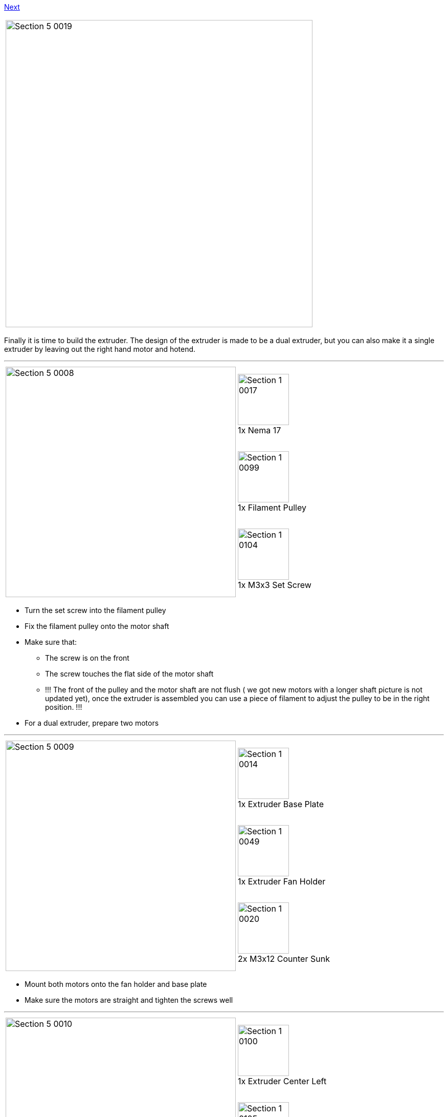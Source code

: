 link:Section-4-Wiring[Next]

|====
|image:media/Section_5_0019.png[width=600]
|====

Finally it is time to build the extruder. The design of the extruder is made to be a dual extruder, but you can also make it a single extruder by leaving out the right hand motor and hotend. 

''''
<<<

|====
1.3+|image:media/Section_5_0008.png[width=450]|
image:media/Section_1_0017.png[width=100] +
1x Nema 17
|
image:media/Section_1_0099.png[width=100] +
1x Filament Pulley
|
image:media/Section_1_0104.png[width=100] +
1x M3x3 Set Screw
|====

* Turn the set screw into the filament pulley
* Fix the filament pulley onto the motor shaft
* Make sure that: 
** The screw is on the front
** The screw touches the flat side of the motor shaft
** !!! The front of the pulley and the motor shaft are not flush ( we got new motors with a longer shaft picture is not updated yet), once the extruder is assembled you can use a piece of filament to adjust the pulley to be in the right position. !!!
* For a dual extruder, prepare two motors

''''
<<<

|====
1.3+|image:media/Section_5_0009.png[width=450]|
image:media/Section_1_0014.png[width=100] +
1x Extruder Base Plate
|
image:media/Section_1_0049.png[width=100] +
1x Extruder Fan Holder
|
image:media/Section_1_0020.png[width=100] +
2x M3x12 Counter Sunk
|====

* Mount both motors onto the fan holder and base plate
* Make sure the motors are straight and tighten the screws well

''''
<<<

|====
1.3+|image:media/Section_5_0010.png[width=450]|
image:media/Section_1_0100.png[width=100] +
1x Extruder Center Left
|
image:media/Section_1_0105.png[width=100] +
1x Extruder Center Right
|
image:media/Section_1_0029.png[width=100] +
4x M3x20 Screw
|====

* Make sure the filament path is free. Test it with a piece of filament.
* Put the plastic parts onto the assembly, but do not tighten the screws yet
* For single extruder put the right plastic part later, and fix it with the aluminium plate

''''
<<<

|====
1.1+|image:media/Section_5_0011.png[width=450]|
image:media/Section_1_0106.png[width=100] +
2x Extruder Spring
|====

* Slide the extruder springs behind the plastic part. 
* Push them all the way in, with the aid of the other extruder springs.

''''
<<<

|====
1.2+|image:media/Section_5_0012.png[width=450]|
image:media/Section_1_0001.png[width=100] +
2x 624ZZ Bearing
|
image:media/Section_1_0036.png[width=100] +
2x 4h8 Dowel
|====

* Put the dowel through the bearing
* Place it into the slot hole of the aluminium base plate
* Repeat for dual extruder

''''
<<<


|====
1.1+|image:media/Section_7_0013.png[width=450]|
image:media/Section_1_0106.png[width=100] +
2x Extruder Spring
|====

* Slide the remaining two extruder springs behind the heads of the M3x20 screws
* Tighten the screws (but not too tight!!)
** The ball bearing is (almost) touching the filament pulley


''''
<<<


|====
1.3+|image:media/Section_7_0014.png[width=450]|
image:media/Section_1_0093.png[width=100] +
1x Radial Fan
|
image:media/Section_1_0092.png[width=100] +
2x 30mm Fan
|
image:media/Section_1_0035.png[width=100] +
4x Torx 3 x 16 Screw
|====


* Click the radial fan into the designated slots of the extruder fanholder part
** Lead the wire through the cable channel
* Mount the fans onto the extruder fanholder
** Make sure the wires for the fans are soldered so the fans are powered with 1 connector
** Lead the cables through the cable channel

''''
<<<

|====
1.4+|image:media/Section_7_0015.png[width=450]|
image:media/Section_1_0098.png[width=100] +
2x E3D Cooler Body
|
image:media/Section_1_0096.png[width=100] +
2x E3D Heat Break
|
image:media/Section_1_0097.png[width=100] +
2x E3D Heater Block
|
image:media/Section_1_0095.png[width=100] +
2x E3D Nozzle
|====

* Screw the Heatbreak and the nozzle into the Heater Block
** Handtight is well enough
** there might be a teflon inliner , do not put it in yet
* Screw the cooler body onto the Heatbreak
** Make it tight, but only hand tight
** Understand that the heatbreak has a very thin 'neck' which can be damaged with too high force

''''
<<<

|====
|image:media/Section_7_0016.png[width=600]
|====

* Adjust the nozzle in such a way that there is just a couple of tenths of a millimeter between the heater block and the head of the nozzle.
** The neck of the heat break should be more or less flush with the top of the heater block
** Everything is fixed, but only hand tight
** Later the nozzle will be fixed while the hotend is heated to 300°C. This is to make sure the nozzle is press fit to the heat break
** Fixing the nozzle like this also reduces mechanical load on the heat break while fixing the nozzle

''''
<<<

|====
1.1+|image:media/Section_5_0016.png[width=450]|
image:media/Section_1_0094.png[width=100] +
2x Thermistor
|====

* Put a piece of heat resistant insulation on both legs of the thermistor
** Leave about 5mm of blank metal for connection

''''
<<<

|====
1.2+|image:media/Section_5_0017.png[width=450]|
image:media/Section_1_0091.png[width=100] +
2x Heat Cartridge
|
image:media/Section_1_0104.png[width=100] +
2x M3 Set Screw
|====

* Slide the heat cartridge into the hole of the heater block
** The left side of the cartridge should be flush with the heater block
** Gently fix it with the set screw
** In a dual set up the cartridges are mirrored. Use the picture of the next step as a reference
* Slide the thermistor into the little hole
** Make sure the thermistor is (more or less) in the middle 
** Bend the leads so it cannot slide
** Bend the leads together so you can connect it later with a connector. 

''''
<<<

|====
1.5+|image:media/Section_5_0018.png[width=450]|
image:media/Section_1_0015.png[width=100] +
1x Extruder Front Plate L
|
image:media/Section_1_0016.png[width=100] +
1x Extruder Front Plate R
|
image:media/Section_1_0021.png[width=100] +
6x M3x20 Counter Sunk
|
image:media/Section_1_0035.png[width=100] +
4x Torx 3 x 16 Screw
|
image:media/Section_1_0107.png[width=100] +
2x FanDuct

|====

* Put the hotends onto the extruder base plate
* Connect the thermistors. Polarity is not important
* Lead the wires through the wire channel
* Lead the wires of the heat cartridges through the wire channel
* Fix the hotends with the aluminium front-plates
** The right hotend can slide some millimeters in it slot.
** Mount it as far up as possible. The exact height will be adjusted later. 
* Mount the fan duct in front of the hotends with the torx screws


link:Section-4-Wiring[Next]
